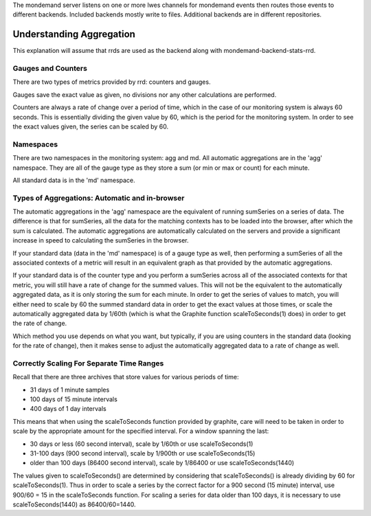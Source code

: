 The mondemand server listens on one or more lwes channels for mondemand events
then routes those events to different backends.  Included backends mostly
write to files.  Additional backends are in different repositories.

Understanding Aggregation
=========================

This explanation will assume that rrds are used as the backend along
with mondemand-backend-stats-rrd.

Gauges and Counters
-------------------

There are two types of metrics provided by rrd: counters and gauges.

Gauges save the exact value as given, no divisions nor any other
calculations are performed.

Counters are always a rate of change over a period of time, which in
the case of our monitoring system is always 60 seconds. This is
essentially dividing the given value by 60, which is the period for
the monitoring system. In order to see the exact values given, the
series can be scaled by 60.

Namespaces
----------

There are two namespaces in the monitoring system: agg and md. All
automatic aggregations are in the 'agg' namespace. They are all of the
gauge type as they store a sum (or min or max or count) for each
minute.

All standard data is in the 'md' namespace.

Types of Aggregations: Automatic and in-browser
-----------------------------------------------

The automatic aggregations in the 'agg' namespace are the equivalent
of running sumSeries on a series of data. The difference is that for
sumSeries, all the data for the matching contexts has to be loaded
into the browser, after which the sum is calculated. The automatic
aggregations are automatically calculated on the servers and provide a
significant increase in speed to calculating the sumSeries in the
browser.

If your standard data (data in the 'md' namespace) is of a gauge type
as well, then performing a sumSeries of all the associated contexts of
a metric will result in an equivalent graph as that provided by the
automatic aggregations.

If your standard data is of the counter type and you perform a
sumSeries across all of the associated contexts for that metric, you
will still have a rate of change for the summed values. This will not
be the equivalent to the automatically aggregated data, as it is only
storing the sum for each minute. In order to get the series of values
to match, you will either need to scale by 60 the summed standard data
in order to get the exact values at those times, or scale the
automatically aggregated data by 1/60th (which is what the Graphite
function scaleToSeconds(1) does) in order to get the rate of change.

Which method you use depends on what you want, but typically, if you
are using counters in the standard data (looking for the rate of
change), then it makes sense to adjust the automatically aggregated
data to a rate of change as well.

Correctly Scaling For Separate Time Ranges
------------------------------------------

Recall that there are three archives that store values for various
periods of time:

* 31 days of 1 minute samples
* 100 days of 15 minute intervals
* 400 days of 1 day intervals

This means that when using the scaleToSeconds function provided by
graphite, care will need to be taken in order to scale by the
appropriate amount for the specified interval. For a window spanning
the last:

* 30 days or less (60 second interval), scale by 1/60th or use scaleToSeconds(1)
* 31-100 days (900 second interval), scale by 1/900th or use scaleToSeconds(15)
* older than 100 days (86400 second interval), scale by 1/86400 or use scaleToSeconds(1440)

The values given to scaleToSeconds() are determined by considering
that scaleToSeconds() is already dividing by 60 for scaleToSeconds(1).
Thus in order to scale a series by the correct factor for a 900 second (15 minute)
interval, use 900/60 = 15 in the scaleToSeconds function. For scaling
a series for data older than 100 days, it is necessary to use
scaleToSeconds(1440) as 86400/60=1440.
